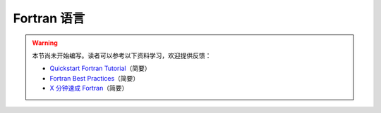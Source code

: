 Fortran 语言
============

.. warning::

    本节尚未开始编写。读者可以参考以下资料学习，欢迎提供反馈：

    - `Quickstart Fortran Tutorial <https://fortran-lang.org/learn/quickstart>`__\ （简要）
    - `Fortran Best Practices <https://www.fortran90.org/src/best-practices.html>`__\ （简要）
    - `X 分钟速成 Fortran <https://learnxinyminutes.com/docs/zh-cn/fortran95-cn/>`__\ （简要）
